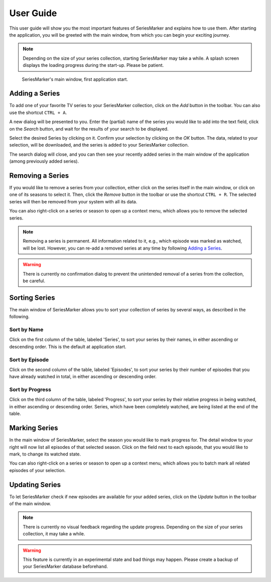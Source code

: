 .. _User Guide:

##########
User Guide
##########

This user guide will show you the most important features of SeriesMarker and
explains how to use them. After starting the application, you will be greeted
with the main window, from which you can begin your exciting journey.

.. note::

    Depending on the size of your series collection, starting SeriesMarker may
    take a while. A splash screen displays the loading progress during the
    start-up. Please be patient.

.. figure:: images/application/MainWindowEmpty.png
    :scale: 50 %

    SeriesMarker's main window, first application start.

***************
Adding a Series
***************

To add one of your favorite TV series to your SeriesMarker collection, click
on the *Add* button in the toolbar. You can also use the shortcut ``CTRL + A``.

A new dialog will be presented to you. Enter the (partial) name of the series
you would like to add into the text field, click on the *Search* button,
and wait for the results of your search to be displayed.

Select the desired Series by clicking on it. Confirm your selection by clicking
on the *OK* button. The data, related to your selection, will be downloaded, and
the series is added to your SeriesMarker collection.

The search dialog will close, and you can then see your recently added series in
the main window of the application (among previously added series).

*****************
Removing a Series
*****************

If you would like to remove a series from your collection, either click on the
series itself in the main window, or click on one of its seasons to select it.
Then, click the *Remove* button in the toolbar or use the shortcut ``CTRL + R``.
The selected series will then be removed from your system with all its data.

You can also right-click on a series or season to open up a context menu,
which allows you to remove the selected series.

.. note::

    Removing a series is permanent. All information related to it, e.g., which
    episode was marked as watched, will be lost. However, you can re-add a
    removed series at any time by following `Adding a Series`_.

.. warning::

    There is currently no confirmation dialog to prevent the unintended removal
    of a series from the collection, be careful.

**************
Sorting Series
**************

The main window of SeriesMarker allows you to sort your collection of series
by several ways, as described in the following.

Sort by Name
************

Click on the first column of the table, labeled 'Series', to sort your series by
their names, in either ascending or descending order. This is the default at
application start.

Sort by Episode
***************

Click on the second column of the table, labeled 'Episodes', to sort your series
by their number of episodes that you have already watched in total, in either ascending or
descending order.

Sort by Progress
****************

Click on the third column of the table, labeled 'Progress', to sort your series
by their relative progress in being watched, in either ascending or descending
order. Series, which have been completely watched, are being listed at the end
of the table.

**************
Marking Series
**************

In the main window of SeriesMarker, select the season you would like to
mark progress for. The detail window to your right will now list all episodes
of that selected season. Click on the field next to each episode, that you
would like to mark, to change its watched state.

You can also right-click on a series or season to open up a context menu,
which allows you to batch mark all related episodes of your selection.

***************
Updating Series
***************

To let SeriesMarker check if new episodes are available for your added series,
click on the *Update* button in the toolbar of the main window.

.. note::

    There is currently no visual feedback regarding the update progress.
    Depending on the size of your series collection, it may take a while.

.. warning::

    This feature is currently in an experimental state and bad things may happen.
    Please create a backup of your SeriesMarker database beforehand.